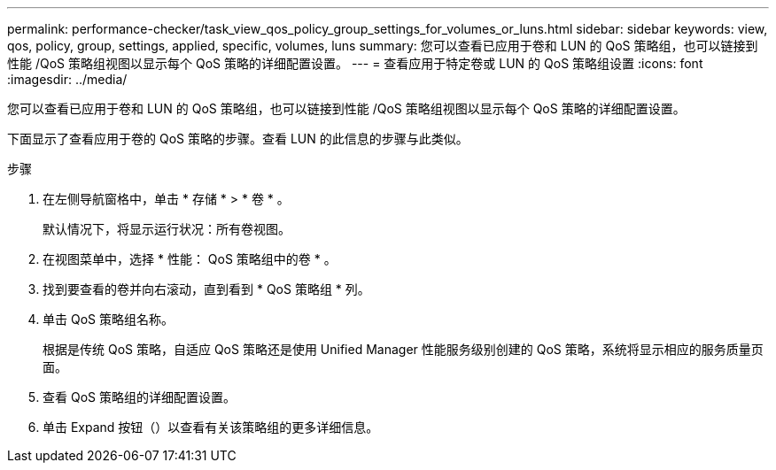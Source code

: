 ---
permalink: performance-checker/task_view_qos_policy_group_settings_for_volumes_or_luns.html 
sidebar: sidebar 
keywords: view, qos, policy, group, settings, applied, specific, volumes, luns 
summary: 您可以查看已应用于卷和 LUN 的 QoS 策略组，也可以链接到性能 /QoS 策略组视图以显示每个 QoS 策略的详细配置设置。 
---
= 查看应用于特定卷或 LUN 的 QoS 策略组设置
:icons: font
:imagesdir: ../media/


[role="lead"]
您可以查看已应用于卷和 LUN 的 QoS 策略组，也可以链接到性能 /QoS 策略组视图以显示每个 QoS 策略的详细配置设置。

下面显示了查看应用于卷的 QoS 策略的步骤。查看 LUN 的此信息的步骤与此类似。

.步骤
. 在左侧导航窗格中，单击 * 存储 * > * 卷 * 。
+
默认情况下，将显示运行状况：所有卷视图。

. 在视图菜单中，选择 * 性能： QoS 策略组中的卷 * 。
. 找到要查看的卷并向右滚动，直到看到 * QoS 策略组 * 列。
. 单击 QoS 策略组名称。
+
根据是传统 QoS 策略，自适应 QoS 策略还是使用 Unified Manager 性能服务级别创建的 QoS 策略，系统将显示相应的服务质量页面。

. 查看 QoS 策略组的详细配置设置。
. 单击 Expand 按钮（image:../media/chevron_down.gif[""]）以查看有关该策略组的更多详细信息。

